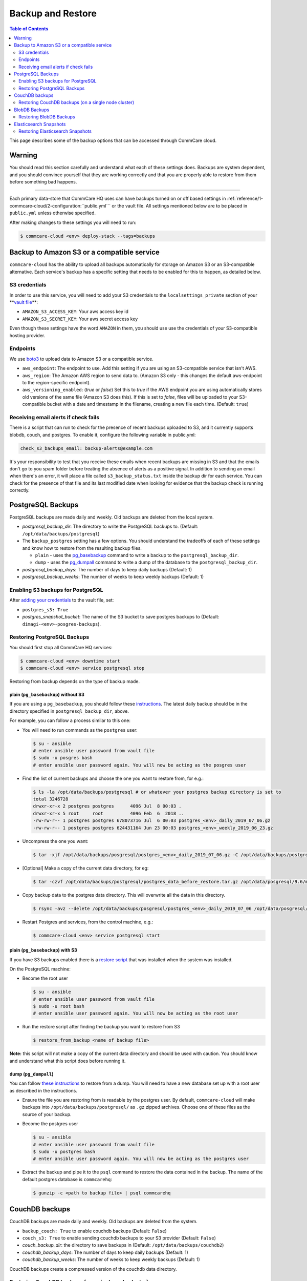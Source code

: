 Backup and Restore
==================

.. contents:: Table of Contents
    :depth: 2

This page describes some of the backup options that can be accessed through CommCare cloud.

Warning
-------

You should read this section carefully and understand what each of these settings does. Backups are system dependent, and you should convince yourself that they are working correctly and that you are properly able to restore from them before something bad happens.

----

Each primary data-store that CommCare HQ uses can have backups turned on or off based settings in :ref:`reference/1-commcare-cloud/2-configuration:``public.yml``` or the vault file. All settings mentioned below are to be placed in ``public.yml`` unless otherwise specified.

After making changes to these settings you will need to run:

.. code-block:: bash

   $ commcare-cloud <env> deploy-stack --tags=backups

Backup to Amazon S3 or a compatible service
-------------------------------------------

``commcare-cloud`` has the ability to upload all backups automatically for storage on Amazon S3 or an S3-compatible alternative. Each service's backup has a specific setting that needs to be enabled for this to happen, as detailed below.

S3 credentials
^^^^^^^^^^^^^^

In order to use this service, you will need to add your S3 credentials to the ``localsettings_private`` section of your **\ `vault file <https://github.com/dimagi/commcare-cloud/blob/master/src/commcare_cloud/ansible/README.md#managing-secrets-with-vault>`_\ **\ :


* ``AMAZON_S3_ACCESS_KEY``\ : Your aws access key id
* ``AMAZON_S3_SECRET_KEY``\ : Your aws secret access key

Even though these settings have the word ``AMAZON`` in them, you should use use the credentials of your S3-compatible hosting provider.

Endpoints
^^^^^^^^^

We use `boto3 <https://boto3.amazonaws.com/v1/documentation/api/latest/index.html?id=docs_gateway>`_ to upload data to Amazon S3 or a compatible service.


* ``aws_endpoint``\ : The endpoint to use. Add this setting if you are using an S3-compatible service that isn't AWS.
* ``aws_region``\ : The Amazon AWS region to send data to. (Amazon S3 only - this changes the default aws-endpoint to the region-specific endpoint).
* ``aws_versioning_enabled``\ : (`true` or `false`) Set this to `true` if the AWS endpoint you are using automatically stores old versions of the same file (Amazon S3 does this). If this is set to `false`, files will be uploaded to your S3-compatible bucket with a date and timestamp in the filename, creating a new file each time. (Default: ``true``\ )

Receiving email alerts if check fails
^^^^^^^^^^^^^^^^^^^^^^^^^^^^^^^^^^^^^

There is a script that can run to check for the presence of
recent backups uploaded to S3, and it currently supports
blobdb, couch, and postgres. To enable it, configure the following
variable in public.yml:

.. code-block::

   check_s3_backups_email: backup-alerts@example.com

It's your responsibility to test that you receive these emails when recent backups are missing in S3 and that the emails don't go to you spam folder before treating the absence of alerts as a positive signal.
In addition to sending an email when there's an error, it will place a file called ``s3_backup_status.txt`` inside the backup dir for each service.
You can check for the presence of that file and its last modified date when looking for evidence that the backup check is running correctly.

PostgreSQL Backups
------------------

PostgreSQL backups are made daily and weekly. Old backups are deleted from the local system.


* `postgresql_backup_dir`: The directory to write the PostgreSQL backups to. (Default: ``/opt/data/backups/postgresql``\ )
* The ``backup_postgres`` setting has a few options. You should understand the tradeoffs of each of these settings and know how to restore from the resulting backup files. 

  * ``plain`` - uses the `pg_basebackup <https://www.postgresql.org/docs/9.6/app-pgbasebackup.html>`_ command to write a backup to the ``postgresql_backup_dir``. 
  * ``dump`` - uses the `pg_dumpall <https://www.postgresql.org/docs/9.6/app-pg-dumpall.html>`_ command to write a dump of the database to the ``postgresql_backup_dir``.

* `postgresql_backup_days`: The number of days to keep daily backups (Default: 1)
* `postgresql_backup_weeks`: The number of weeks to keep weekly backups (Default: 1)

Enabling S3 backups for PostgreSQL
^^^^^^^^^^^^^^^^^^^^^^^^^^^^^^^^^^

After `adding your credentials <#amazon-s3-credentials>`_ to the vault file, set:


* ``postgres_s3: True``
* `postgres_snapshot_bucket`: The name of the S3 bucket to save postgres backups to (Default: ``dimagi-<env>-posgres-backups``\ ).

Restoring PostgreSQL Backups
^^^^^^^^^^^^^^^^^^^^^^^^^^^^

You should first stop all CommCare HQ services:

.. code-block:: bash

   $ commcare-cloud <env> downtime start
   $ commcare-cloud <env> service postgresql stop

Restoring from backup depends on the type of backup made.

plain (\ ``pg_basebackup``\ ) without S3
~~~~~~~~~~~~~~~~~~~~~~~~~~~~~~~~~~~~~~~~

If you are using a ``pg_basebackup``\ , you should follow these `instructions <https://www.postgresql.org/docs/9.6/continuous-archiving.html#BACKUP-PITR-RECOVERY>`_. The latest daily backup should be in the directory specified in ``postgresql_backup_dir``\ , above. 

For example, you can follow a process similar to this one:


* 
  You will need to run commands as the ``postgres`` user:

  .. code-block:: bash

       $ su - ansible
       # enter ansible user password from vault file
       $ sudo -u posgres bash
       # enter ansible user password again. You will now be acting as the posgres user

* 
  Find the list of current backups and choose the one you want to restore from, for e.g.:

  .. code-block:: bash

       $ ls -la /opt/data/backups/postgresql # or whatever your postgres backup directory is set to 
       total 3246728
       drwxr-xr-x 2 postgres postgres      4096 Jul  8 00:03 .
       drwxr-xr-x 5 root     root          4096 Feb  6  2018 ..
       -rw-rw-r-- 1 postgres postgres 678073716 Jul  6 00:03 postgres_<env>_daily_2019_07_06.gz
       -rw-rw-r-- 1 postgres postgres 624431164 Jun 23 00:03 postgres_<env>_weekly_2019_06_23.gz

* 
  Uncompress the one you want:

  .. code-block:: bash

       $ tar -xjf /opt/data/backups/posgresql/postgres_<env>_daily_2019_07_06.gz -C /opt/data/backups/postgresql

* 
  [Optional] Make a copy of the current data directory, for eg:

  .. code-block:: bash

       $ tar -czvf /opt/data/backups/postgresql/postgres_data_before_restore.tar.gz /opt/data/posgresql/9.6/main

* 
  Copy backup data to the postgres data directory. This will overwrite all the data in this directory.

  .. code-block:: bash

      $ rsync -avz --delete /opt/data/backups/posgresql/postgres_<env>_daily_2019_07_06 /opt/data/posgresql/9.6/main

* 
  Restart Postgres and services, from the control machine, e.g.:

  .. code-block:: bash

       $ commcare-cloud <env> service postgresql start

plain (\ ``pg_basebackup``\ ) with S3
~~~~~~~~~~~~~~~~~~~~~~~~~~~~~~~~~~~~~

If you have S3 backups enabled there is a `restore script <https://github.com/dimagi/commcare-cloud/blob/master/src/commcare_cloud/ansible/roles/pg_backup/templates/plain/restore_from_backup.sh.j2>`_ that was installed when the system was installed. 

On the PostgreSQL machine:


* 
  Become the root user

  .. code-block:: bash

       $ su - ansible
       # enter ansible user password from vault file
       $ sudo -u root bash
       # enter ansible user password again. You will now be acting as the root user

* 
  Run the restore script after finding the backup you want to restore from S3

  .. code-block:: bash

       $ restore_from_backup <name of backup file>

**Note:** this script will not make a copy of the current data directory and should be used with caution. You should know and understand what this script does before running it. 

dump (\ ``pg_dumpall``\ )
~~~~~~~~~~~~~~~~~~~~~~~~~

You can follow `these instructions <https://www.postgresql.org/docs/9.6/backup-dump.html#BACKUP-DUMP-ALL>`_ to restore from a dump. You will need to have a new database set up with a root user as described in the instructions.


* 
  Ensure the file you are restoring from is readable by the postgres user. By default, ``commcare-cloud`` will make backups into ``/opt/data/backups/postgresql/`` as ``.gz`` zipped archives. Choose one of these files as the source of your backup.

* 
  Become the postgres user

  .. code-block:: bash

       $ su - ansible
       # enter ansible user password from vault file
       $ sudo -u postgres bash
       # enter ansible user password again. You will now be acting as the postgres user

* 
  Extract the backup and pipe it to the ``psql`` command to restore the data contained in the backup. The name of the default postgres database is ``commcarehq``\ :

  .. code-block:: bash

       $ gunzip -c <path to backup file> | psql commcarehq

CouchDB backups
---------------

CouchDB backups are made daily and weekly. Old backups are deleted from the system.


* ``backup_couch: True`` to enable couchdb backups (Default: ``False``\ )
* ``couch_s3: True`` to enable sending couchdb backups to your S3 provider (Default: ``False``\ )
* `couch_backup_dir`: the directory to save backups in (Default: ``/opt/data/backups/couchdb2``\ )
* `couchdb_backup_days`: The number of days to keep daily backups (Default: 1)
* `couchdb_backup_weeks`: The number of weeks to keep weekly backups (Default: 1)

CouchDB backups create a compressed version of the couchdb data directory.

Restoring CouchDB backups (on a single node cluster)
^^^^^^^^^^^^^^^^^^^^^^^^^^^^^^^^^^^^^^^^^^^^^^^^^^^^

Make sure that you are starting with a fresh install of couchdb.


* First, become the couchdb user:
  .. code-block:: bash

       $ su - ansible
       # enter ansible user password from vault file
       $ sudo -u couchdb bash
       # enter ansible user password again. You will now be acting as the couchdb user

* 
  [Optional] Copy the contents of the current couchdb directory in case anything goes wrong. From the couchdb machine:

  .. code-block:: bash

       $ tar -czvf /opt/data/backups/couchdb2/couchdb_data_before_restore.tar.gz -C /opt/data/couchdb2/ .

* 
  Locate the compressed backup file that you want to restore. If this is stored somewhere remotely, you should put it on this machine in a place accessible to the ``couchdb`` user. By default, couchdb backups live in ``/opt/data/backups/couchdb2``.

* 
  Run the restore script:

  .. code-block:: bash

       $ restore_couchdb_backup.sh <path to backup>

    This script will extract the backup file to the default couchdb backup location, copy this data to the couchdb data directory, the updates the couchdb shards with the current machine's IP addresses.

    During this process you will be asked for the ansible user's password in order to stop and start the couchdb service.

    **Note**\ : This backup script will only work for a single-node cluster.

* 
  As your regular user, ensure the couchdb service is now running:

  .. code-block:: bash

       $ commcare-cloud <env> django-manage check_services

BlobDB Backups
--------------

The ``blobdb`` is our binary data store. 


* ``backup_blobdb: True``\ :  to enable blobdb backups
* ``blobdb_s3: True``\ : to enable sending blobdb backups to S3
* `blobdb_backup_dir`: the directory to write blobdb backups to (Default: ``/opt/data/backups/blobdb``\ )
* `blobdb_backup_days`: the number of days to keep daily backups (Default: 2)
* `blobdb_backup_weeks`: the number of weeks to keep weekly backups (Default: 2)

BlobDB backups create a compressed version of the blobdb data directory.

Restoring BlobDB Backups
^^^^^^^^^^^^^^^^^^^^^^^^

You can follow the same instructions as for `restoring couchdb <#restoring-couchdb-backups>`_ (extract the backup file into the blobdb data directory: ``/opt/data/blobdb/``\ ). 

The files in the resulting directory should all be owned by the user ``cchq`` (i.e. you should be the ``cchq`` user when extracting the files)

Elasticsearch Snapshots
-----------------------

While it is possible to backup Elasticsearch data, it isn't always necessary as this is not a primary data store and can be rebuilt from primary sources. If Elasticsearch data is lost or deleted in entirety, it will be recreated when :ref:`operations/2-deploys:Deploying CommCare HQ code changes`.

However, you may still back-up Elasticsearch using `Elasticsearch Snapshots <https://www.elastic.co/guide/en/elasticsearch/reference/1.7/modules-snapshots.html#_snapshot>`_ directly to S3 or locally. The rest of this section assumes an understanding of that documentation page.


* ``backup_es_s3: True``\ :  to create snapshots and send them directly to S3 (not stored locally)
* ``es_local_repo: True``\ : to save snapshots locally (not sent to S3)
* ``es_repository_name``\ : the name to give to the snapshot respository
* 

Both of those settings are **mutually exclusive**. There is currently no way to create snapshots to be saved locally and sent to S3 at the same time.

Restoring Elasticsearch Snapshots
^^^^^^^^^^^^^^^^^^^^^^^^^^^^^^^^^

You can restore snapshots by following the `instructions given by Elasticsearch <https://www.elastic.co/guide/en/elasticsearch/reference/1.7/modules-snapshots.html#_restore>`_
